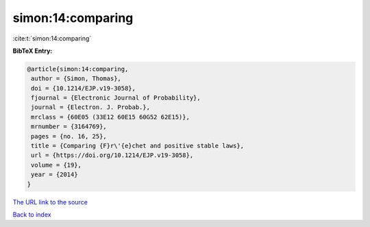 simon:14:comparing
==================

:cite:t:`simon:14:comparing`

**BibTeX Entry:**

.. code-block:: bibtex

   @article{simon:14:comparing,
    author = {Simon, Thomas},
    doi = {10.1214/EJP.v19-3058},
    fjournal = {Electronic Journal of Probability},
    journal = {Electron. J. Probab.},
    mrclass = {60E05 (33E12 60E15 60G52 62E15)},
    mrnumber = {3164769},
    pages = {no. 16, 25},
    title = {Comparing {F}r\'{e}chet and positive stable laws},
    url = {https://doi.org/10.1214/EJP.v19-3058},
    volume = {19},
    year = {2014}
   }

`The URL link to the source <ttps://doi.org/10.1214/EJP.v19-3058}>`__


`Back to index <../By-Cite-Keys.html>`__

